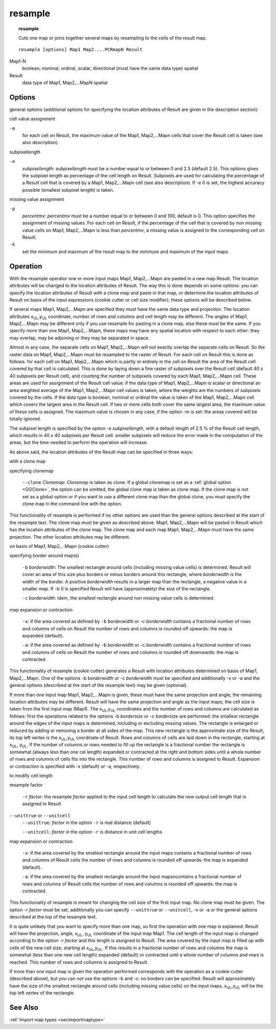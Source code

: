 

.. _resample:

********
resample
********
.. index::
   single: resample
.. topic:: resample

   Cuts one map or joins together several maps by resampling to the cells of the result map.

::

   resample [options] Map1 Map2....PCRmapN Result

Map1-N
  boolean, nominal, ordinal, scalar, directional (must have the same data type)
  spatial

Result
  data type of Map1, Map2,...MapN
  spatial


Options
=======

general options (additional options for specifying the location attributes of
Result are given in the description section):


cell value assignment


``-m``
   for each cell on Result, the maximum value of the Map1, Map2,...Mapn cells that cover the Result cell is taken (see also description).




subpixellength


``-e``
   :emphasis:`subpixellength`: :emphasis:`subpixellength` must be a number equal to or between 0 and 2.5 (default 2.5). This options gives the subpixel length as percentage of the cell length on Result. Subpixels are used for calculating the percentage of a Result cell that is covered by a Map1, Map2,...Mapn cell (see also description). If -e 0 is set, the highest accuracy possible (smallest subpixel length) is taken.




missing value assignment


``-p``
   :emphasis:`percentmv`: :emphasis:`percentmv` must be a number equal to or between 0 and 100, default is 0. This option specifies the assignment of missing values. For each cell on Result, if the percentage of the cell that is covered by non missing value cells on Map1, Map2,...Mapn is less than :emphasis:`percentmv`, a missing value is assigned to the corresponding cell on Result.

``-k``
   set the minimum and maximum of the result map to the minimum and maximum of the input maps.

Operation
=========

With the resample operator one or more input maps Map1, Map2,...Mapn are pasted in a new map Result. The location attributes will be changed to the location attributes of Result. The way this is done depends on some options: you can specify the location attributes of Result with a clone map and paste in that map, or determine the location attributes of Result on basis of the input expressions (cookie cutter or cell size modifier); these options will be described below.


If several maps Map1, Map2,...Mapn are specified they must have the same data type and projection. The location attributes x\ :sub:`UL`,y\ :sub:`UL` coordinate, number of rows and columns and cell length may be different.  The angles of Map1, Map2,...Mapn may be different only if you use resample for pasting in a clone map, else these must be the same. If you specify more than one Map1, Map2,...Mapn, these maps may have any spatial location with respect to each other: they may overlap, may be adjoining or they may be separated in space.


Almost in any case, the separate cells on Map1, Map2,...Mapn will not exactly overlap the separate cells on Result. So the raster data on Map1, Map2,...Mapn must be resampled to the raster of Result. For each cell on Result this is done as follows: for each cell on Map1, Map2,...Mapn which is partly or entirely in the cell on Result the area of the Result cell covered by that cell is calculated. This is done by laying down a fine raster of subpixels over the Result cell (default 40 x 40 subpixels per Result cell), and counting the number of subpixels covered by each Map1, Map2,...Mapn cell. These areas are used for assignment of the Result cell value: if the data type of Map1, Map2,...Mapn is scalar or directional an area weighted average of the Map1, Map2,...Mapn cell values is taken, where the weights are the numbers of subpixels covered by the cells. If the data type is boolean, nominal or ordinal the value is taken of the Map1, Map2,...Mapn cell which covers the largest area in the Result cell. If two or more cells both cover the same largest area, the maximum value of these cells is assigned. The maximum value is chosen in any case, if the option -m is set: the areas covered will be totally ignored.


The subpixel length is specified by the option -e :emphasis:`subpixellength`, with a default length of 2.5 % of the Result cell length, which results in 40 x 40 subpixels per Result cell: smaller subpixels will reduce the error made in the computation of the areas, but the time needed to perform the operation will increase.


As above said, the location attributes of the Result map can be specified in three ways:


with a clone map



specifying clonemap

   :literal:`--clone` :emphasis:`Clonemap`: :emphasis:`Clonemap` is taken as clone. If a global clonemap is set as a :ref:`global option  <GOClone>`, the option can be omitted, the global clone map is taken as clone map. If the clone map is not set as a global option or if you want to use a different clone map than the global clone, you must specify the clone map in the command line with the option.




This functionality of resample is performed if no other options are used than the general options described at the start of the resample text. The clone map must be given as described above. Map1, Map2,...Mapn will be pasted in Result which has the location attributes of the clone map. The clone map and each map Map1, Map2,...Mapn must have the same projection. The other location attributes may be different.


on basis of Map1, Map2,...Mapn (cookie cutter)


specifying border around map(s)

   ``-b`` :emphasis:`borderwidth`: The smallest rectangle around cells (including missing value cells) is determined. Result will cover an area of this size plus borders or minus borders around this rectangle, where :emphasis:`borderwidth` is the width of the border. A positive :emphasis:`borderwidth` results in a larger map than the rectangle, a negative value in a smaller map. If -b 0 is specified Result will have (approximately) the size of the rectangle.

   ``-c`` :emphasis:`borderwidth`: idem, the smallest rectangle around non missing value cells is determined.


map expansion or contraction

   ``-x``: if the area covered as defined by ``-b`` :emphasis:`borderwidth` or -c :emphasis:`borderwidth` contains a fractional number of rows and columns of cells on Result the number of rows and columns is rounded off upwards: the map is expanded (default).

   ``-a``: if the area covered as defined by ``-b`` :emphasis:`borderwidth` or -c :emphasis:`borderwidth` contains a fractional number of rows and columns of cells on Result the number of rows and columns is rounded off downwards: the map is contracted.




This functionality of resample (cookie cutter) generates a Result with location attributes determined on basis of Map1, Map2,...Mapn. One of the options -b :emphasis:`borderwidth` or -c :emphasis:`borderwidth` must be specified and additionally -x or -a and the general options (described at the start of the resample text) may be given (optional).


If more than one input map Map1, Map2,...Mapn is given, these must have the same projection and angle; the remaining location attributes may be different. Result will have the same projection and angle as the input maps; the cell size is taken from the first input map (Map1). The x\ :sub:`UL`,y\ :sub:`UL` coordinates and the number of rows and columns are calculated as follows: first the operations related to the options -b :emphasis:`bordersize` or -c :emphasis:`bordersize` are performed: the smallest rectangle around the edges of the input maps is determined, including or excluding missing values. The rectangle is enlarged or reduced by adding or removing a border at all sides of the map. This new rectangle is the approximate size of the Result, its top left vertex is the x\ :sub:`UL`,y\ :sub:`UL` coordinate of Result. Rows and columns of cells are laid down in the rectangle, starting at x\ :sub:`UL`, y\ :sub:`UL`. If the number of columns or rows needed to fill up the rectangle is a fractional number the rectangle is somewhat (always less than one cel length) expanded or contracted at the right and bottom sides until a whole number of rows and columns of cells fits into the rectangle. This number of rows and columns is assigned to Result.  Expansion or contraction is specified with -x (default) or -a, respectively.


to modify cell length



resample factor

   ``-r`` :emphasis:`factor`: the resample :emphasis:`factor` applied to the input cell length to calculate the new output cell length that is assigned to Result





:literal:`--unittrue` or :literal:`--unitcell`
   :literal:`--unittrue`: :emphasis:`factor` in the option ``-r`` is real distance (default)


   :literal:`--unitcell`: :emphasis:`factor` in the option ``-r`` is distance in unit cell lengths




map expansion or contraction



   ``-x``: if the area covered by the smallest rectangle around the input maps contains a fractional number of rows and columns of Result cells the number of rows and columns is rounded off upwards: the map is expanded (default).



   ``-a``: if the area covered by the smallest rectangle around the input mapsncontains a fractional number of rows and columns of Result cells the number of rows and columns is rounded off upwards: the map is contracted.




This functionality of resample is meant for changing the cell size of the first input map. No clone map must be given. The option -r :emphasis:`factor` must be set, additionally you can specify :literal:`--unittrue` or  :literal:`--unitcell`, -x or -a or the general options described at the top of the resample text.


It is quite unlikely that you want to specify more than one map, so
first the operation with one map is explained. Result will have the projection, angle, x\ :sub:`UL`, y\ :sub:`UL` coordinate of the input map Map1. The cell length of the input map is changed according to the option -r :emphasis:`factor` and this length is assigned to Result. The area covered by the input map is filled up with cells of the new cell size, starting at x\ :sub:`UL`,y\ :sub:`UL`. If this results in a fractional number of rows and columns the map is somewhat (less than one new cell length) expanded (default) or contracted until a whole number of columns and rows is reached. This number of rows and collumns is assigned to Result.


If more than one input map is given the operation performed corresponds
with the operation as a cookie cutter (described above), but you can
:emphasis:`not` use the options -b and -c: no borders can be specified. Result will approximately have the size of the smallest rectangle around cells (including missing value cells) on the input maps, x\ :sub:`UL`,y\ :sub:`UL` will be the top left vertex of the rectangle.

See Also
========
:ref:`Import map types <secimportmaptype>`

